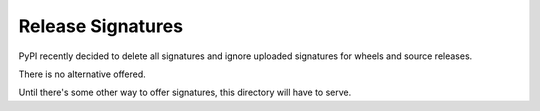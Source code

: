 Release Signatures
==================

PyPI recently decided to delete all signatures and ignore uploaded signatures for wheels and source releases.

There is no alternative offered.

Until there's some other way to offer signatures, this directory will have to serve.
